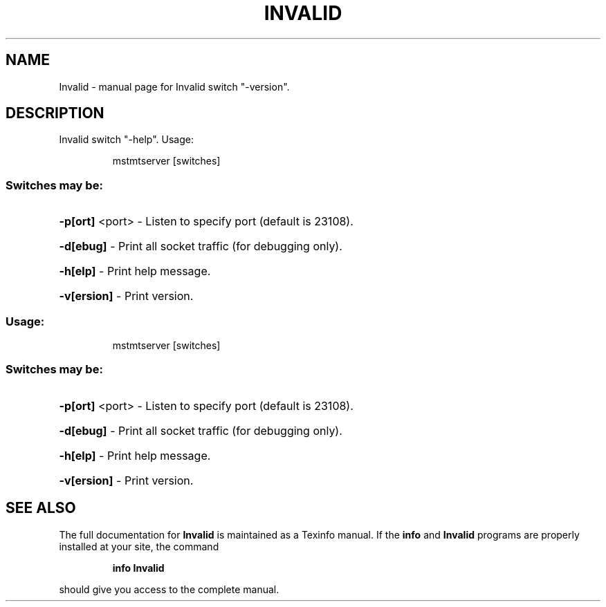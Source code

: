 .\" DO NOT MODIFY THIS FILE!  It was generated by help2man 1.41.1.
.TH INVALID "1" "September 2019" "Invalid switch "-version"." "User Commands"
.SH NAME
Invalid \- manual page for Invalid switch "-version".
.SH DESCRIPTION
Invalid switch "\-help".
Usage:
.IP
mstmtserver [switches]
.SS "Switches may be:"
.HP
\fB\-p[ort]\fR <port> \- Listen to specify port (default is 23108).
.HP
\fB\-d[ebug]\fR       \- Print all socket traffic (for debugging only).
.HP
\fB\-h[elp]\fR        \- Print help message.
.HP
\fB\-v[ersion]\fR     \- Print version.
.SS "Usage:"
.IP
mstmtserver [switches]
.SS "Switches may be:"
.HP
\fB\-p[ort]\fR <port> \- Listen to specify port (default is 23108).
.HP
\fB\-d[ebug]\fR       \- Print all socket traffic (for debugging only).
.HP
\fB\-h[elp]\fR        \- Print help message.
.HP
\fB\-v[ersion]\fR     \- Print version.
.SH "SEE ALSO"
The full documentation for
.B Invalid
is maintained as a Texinfo manual.  If the
.B info
and
.B Invalid
programs are properly installed at your site, the command
.IP
.B info Invalid
.PP
should give you access to the complete manual.
